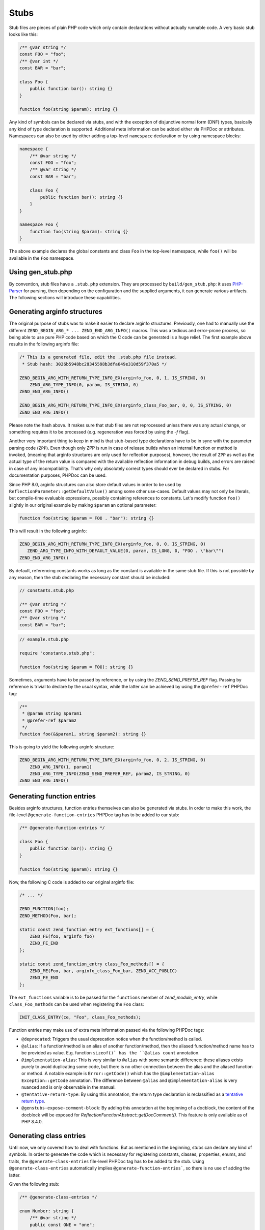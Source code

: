 #######
 Stubs
#######

Stub files are pieces of plain PHP code which only contain declarations without actually runnable
code. A very basic stub looks like this:

.. code:: php

   /** @var string */
   const FOO = "foo";
   /** @var int */
   const BAR = "bar";

   class Foo {
       public function bar(): string {}
   }

   function foo(string $param): string {}

Any kind of symbols can be declared via stubs, and with the exception of disjunctive normal form
(DNF) types, basically any kind of type declaration is supported. Additional meta information can be
added either via PHPDoc or attributes. Namespaces can also be used by either adding a top-level
``namespace`` declaration or by using namespace blocks:

.. code:: php

   namespace {
       /** @var string */
       const FOO = "foo";
       /** @var string */
       const BAR = "bar";

       class Foo {
           public function bar(): string {}
       }
   }

   namespace Foo {
       function foo(string $param): string {}
   }

The above example declares the global constants and class ``Foo`` in the top-level namespace, while
``foo()`` will be available in the ``Foo`` namespace.

********************
 Using gen_stub.php
********************

By convention, stub files have a ``.stub.php`` extension. They are processed by
``build/gen_stub.php``: it uses PHP-Parser_ for parsing, then depending on the configuration and the
supplied arguments, it can generate various artifacts. The following sections will introduce these
capabilities.

.. _php-parser: https://github.com/nikic/PHP-Parser

*******************************
 Generating arginfo structures
*******************************

The original purpose of stubs was to make it easier to declare arginfo structures. Previously, one
had to manually use the different ``ZEND_BEGIN_ARG_* ... ZEND_END_ARG_INFO()`` macros. This was a
tedious and error-prone process, so being able to use pure PHP code based on which the C code can be
generated is a huge relief. The first example above results in the following arginfo file:

.. code:: c

   /* This is a generated file, edit the .stub.php file instead.
    * Stub hash: 3026b5948bc28345598b3dfa649e310d59f370a5 */

   ZEND_BEGIN_ARG_WITH_RETURN_TYPE_INFO_EX(arginfo_foo, 0, 1, IS_STRING, 0)
       ZEND_ARG_TYPE_INFO(0, param, IS_STRING, 0)
   ZEND_END_ARG_INFO()

   ZEND_BEGIN_ARG_WITH_RETURN_TYPE_INFO_EX(arginfo_class_Foo_bar, 0, 0, IS_STRING, 0)
   ZEND_END_ARG_INFO()

Please note the hash above. It makes sure that stub files are not reprocessed unless there was any
actual change, or something requires it to be processed (e.g. regeneration was forced by using the
`-f` flag).

Another very important thing to keep in mind is that stub-based type declarations have to be in sync
with the parameter parsing code (``ZPP``). Even though only ZPP is run in case of release builds
when an internal function or method is invoked, (meaning that arginfo structures are only used for
reflection purposes), however, the result of ``ZPP`` as well as the actual type of the return value
is compared with the available reflection information in debug builds, and errors are raised in case
of any incompatibility. That's why only absolutely correct types should ever be declared in stubs.
For documentation purposes, PHPDoc can be used.

Since PHP 8.0, arginfo structures can also store default values in order to be used by
``ReflectionParameter::getDefaultValue()`` among some other use-cases. Default values may not only
be literals, but compile-time evaluable expressions, possibly containing references to constants.
Let's modify function ``foo()`` slightly in our original example by making ``$param`` an optional
parameter:

.. code:: php

   function foo(string $param = FOO . "bar"): string {}

This will result in the following arginfo:

.. code:: c

   ZEND_BEGIN_ARG_WITH_RETURN_TYPE_INFO_EX(arginfo_foo, 0, 0, IS_STRING, 0)
      ZEND_ARG_TYPE_INFO_WITH_DEFAULT_VALUE(0, param, IS_LONG, 0, "FOO . \"bar\"")
   ZEND_END_ARG_INFO()

By default, referencing constants works as long as the constant is available in the same stub file.
If this is not possible by any reason, then the stub declaring the necessary constant should be
included:

.. code:: php

   // constants.stub.php

   /** @var string */
   const FOO = "foo";
   /** @var string */
   const BAR = "bar";

.. code:: php

   // example.stub.php

   require "constants.stub.php";

   function foo(string $param = FOO): string {}

Sometimes, arguments have to be passed by reference, or by using the `ZEND_SEND_PREFER_REF` flag.
Passing by reference is trivial to declare by the usual syntax, while the latter can be achieved by
using the ``@prefer-ref`` PHPDoc tag:

.. code:: php

   /**
    * @param string $param1
    * @prefer-ref $param2
    */
   function foo(&$param1, string $param2): string {}

This is going to yield the following arginfo structure:

.. code:: c

   ZEND_BEGIN_ARG_WITH_RETURN_TYPE_INFO_EX(arginfo_foo, 0, 2, IS_STRING, 0)
       ZEND_ARG_INFO(1, param1)
       ZEND_ARG_TYPE_INFO(ZEND_SEND_PREFER_REF, param2, IS_STRING, 0)
   ZEND_END_ARG_INFO()

*****************************
 Generating function entries
*****************************

Besides arginfo structures, function entries themselves can also be generated via stubs. In order to
make this work, the file-level ``@generate-function-entries`` PHPDoc tag has to be added to our
stub:

.. code:: php

   /** @generate-function-entries */

   class Foo {
       public function bar(): string {}
   }

   function foo(string $param): string {}

Now, the following C code is added to our original arginfo file:

.. code:: c

   /* ... */

   ZEND_FUNCTION(foo);
   ZEND_METHOD(Foo, bar);

   static const zend_function_entry ext_functions[] = {
       ZEND_FE(foo, arginfo_foo)
       ZEND_FE_END
   };

   static const zend_function_entry class_Foo_methods[] = {
       ZEND_ME(Foo, bar, arginfo_class_Foo_bar, ZEND_ACC_PUBLIC)
       ZEND_FE_END
   };

The ``ext_functions`` variable is to be passed for the ``functions`` member of `zend_module_entry`,
while ``class_Foo_methods`` can be used when registering the ``Foo`` class:

.. code:: c

   INIT_CLASS_ENTRY(ce, "Foo", class_Foo_methods);

Function entries may make use of extra meta information passed via the following PHPDoc tags:

-  ``@deprecated``: Triggers the usual deprecation notice when the function/method is called.

-  ``@alias``: If a function/method is an alias of another function/method, then the aliased
   function/method name has to be provided as value. E.g. function ``sizeof()` has the ``@alias
   count`` annotation.

-  ``@implementation-alias``: This is very similar to ``@alias`` with some semantic difference:
   these aliases exists purely to avoid duplicating some code, but there is no other connection
   between the alias and the aliased function or method. A notable example is ``Error::getCode()``
   which has the ``@implementation-alias Exception::getCode`` annotation. The difference between
   ``@alias`` and ``@implementation-alias`` is very nuanced and is only observable in the manual.

-  ``@tentative-return-type``: By using this annotation, the return type declaration is reclassified
   as a `tentative return type`_.

-  ``@genstubs-expose-comment-block``: By adding this annotation at the beginning of a docblock, the
   content of the docblock will be exposed for `ReflectionFunctionAbstract::getDocComment()`. This
   feature is only available as of PHP 8.4.0.

.. _tentative return type: https://wiki.php.net/rfc/internal_method_return_types

**************************
 Generating class entries
**************************

Until now, we only covered how to deal with functions. But as mentioned in the beginning, stubs can
declare any kind of symbols. In order to generate the code which is necessary for registering
constants, classes, properties, enums, and traits, the ``@generate-class-entries`` file-level PHPDoc
tag has to be added to the stub. Using ``@generate-class-entries`` automatically implies
``@generate-function-entries```, so there is no use of adding the latter.

Given the following stub:

.. code:: php

   /** @generate-class-entries */

   enum Number: string {
       /** @var string */
       public const ONE = "one";

       case One = Number::ONE;
   }

   class Foo {
       /** @cvalue M_PI */
       public const float PI = UNKNOWN;

       public readonly string $prop;
   }

The following arginfo file is generated:

.. code:: c

   static const zend_function_entry class_Number_methods[] = {
       ZEND_FE_END
   };

   static const zend_function_entry class_Foo_methods[] = {
       ZEND_FE_END
   };

   static zend_class_entry *register_class_Number(void)
   {
       zend_class_entry *class_entry = zend_register_internal_enum("Number", IS_STRING, class_Number_methods);

       zval const_ONE_value;
       zend_string *const_ONE_value_str = zend_string_init("one", strlen("one"), 1);
       ZVAL_STR(&const_ONE_value, const_ONE_value_str);
       zend_string *const_ONE_name = zend_string_init_interned("ONE", sizeof("ONE") - 1, 1);
       zend_declare_class_constant_ex(class_entry, const_ONE_name, &const_ONE_value, ZEND_ACC_PUBLIC, NULL);
       zend_string_release(const_ONE_name);

       zval enum_case_One_value;
       zend_string *enum_case_One_value_str = zend_string_init("one", strlen("one"), 1);
       ZVAL_STR(&enum_case_One_value, enum_case_One_value_str);
       zend_enum_add_case_cstr(class_entry, "One", &enum_case_One_value);

       return class_entry;
   }

   static zend_class_entry *register_class_Foo(void)
   {
       zend_class_entry ce, *class_entry;

       INIT_CLASS_ENTRY(ce, "Foo", class_Foo_methods);
       class_entry = zend_register_internal_class_ex(&ce, NULL);

       zval const_PI_value;
       ZVAL_DOUBLE(&const_PI_value, M_PI);
       zend_string *const_PI_name = zend_string_init_interned("PI", sizeof("PI") - 1, 1);
       zend_declare_typed_class_constant(class_entry, const_PI_name, &const_PI_value, ZEND_ACC_PUBLIC, NULL, (zend_type) ZEND_TYPE_INIT_MASK(MAY_BE_DOUBLE));
       zend_string_release(const_PI_name);

       zval property_prop_default_value;
       ZVAL_UNDEF(&property_prop_default_value);
       zend_string *property_prop_name = zend_string_init("prop", sizeof("prop") - 1, 1);
       zend_declare_typed_property(class_entry, property_prop_name, &property_prop_default_value, ZEND_ACC_PUBLIC|ZEND_ACC_READONLY, NULL, (zend_type) ZEND_TYPE_INIT_MASK(MAY_BE_STRING));
       zend_string_release(property_prop_name);

       return class_entry;
   }

We can disregard the implementation details of the ``register_class_*()`` functions, and directly
use them to register enum ``Number`` and class ``Foo``:

.. code:: c

   zend_class_entry *number_ce = register_class_Number();
   zend_class_entry *foo_ce = register_class_Foo(zend_standard_class_def);

It's worth to note that the class entry of any dependency (e.g. the parent class or implemented
interfaces) has to be manually passed to the register function: in this specific case, the class
entry for ``stdClass`` (``zend_standard_class_def``) was passed.

Just like functions and methods, classes also support some meta information passed via PHPDoc tags:

-  ``@deprecated``: triggers a deprecation notice when the class is used

-  ``@strict-properties``: adds the ``ZEND_ACC_NO_DYNAMIC_PROPERTIES`` flag for the class (as of PHP
   8.0), which disallow dynamic properties.

-  ``@not-serializable``: adds the ``ZEND_ACC_NOT_SERIALIZABLE`` flag for the class (as of PHP 8.1),
   which prevents the serialization of the class.

-  ``@genstubs-expose-comment-block``: By adding this tag at the beginning of a docblock, the
   content of the docblock will be exposed for `ReflectionClass::getDocComment()`. This feature is
   only available as of PHP 8.4.0.

********************************************
 Generating global constants and attributes
********************************************

We have not covered so far how to register global constants and attributes for functions. Slightly
surprisingly, the ``/** @generate-class-entries */``` file-level PHPDoc tag is necessary for it to
work, even though, neither of them relate to classes. That's also why the C code which registers
these symbols takes place in a function called ``register_{{ STUB FILE NAME }}_symbols()```. Given
the following ``example.stub.php``` file:

.. code:: php

   <?php

   /** @generate-class-entries */

   /** @var string */
   const FOO = "foo";

   /**
    * @var float
    * @cvalue M_PI
    */
   const BAR = UNKNOWN;

   function foo(#[\SensitiveParameter] string $param): string {}

The following C function will be generated in order to register the two global constants and the
attribute:

.. code:: c

   static void register_example_symbols(int module_number)
   {
       REGISTER_STRING_CONSTANT("FOO", "foo", CONST_PERSISTENT);
       REGISTER_DOUBLE_CONSTANT("BAR", M_PI, CONST_PERSISTENT);

       zend_add_parameter_attribute(zend_hash_str_find_ptr(CG(function_table), "foo", sizeof("foo") - 1), 0, ZSTR_KNOWN(ZEND_STR_SENSITIVEPARAMETER), 0);
   }

Similarly to class registration functions, ``register_example_symbols()`` also has to be called
during the module initialization process (``MINIT``), and the ``module_number`` variable has to be
passed to it:

.. code:: c

   PHP_MINIT_FUNCTION(example)
   {
       register_example_symbols(module_number);

       return SUCCESS;
   }

Constant registration needs more elaboration: no matter if the constant type can be inferred from
the value, it always has to be provided via the ``@var`` PHPDoc tag. For typed class constants,
``@var`` can be omitted, and the type declaration will serve for this purpose.

In lots of cases, constants have a value which comes from a 3rd party library, or it may also be
possible that the value is a C expression (e.g. think about a combination of bit flags). Sometimes
the exact value is not even known, because it depends on the system. In these cases, it's better not
to duplicate the exact value in the stub, but the C value should be referenced instead. That's when
the ``UNKNOWN`` constant value along with the ``@cvalue`` PHPDoc tag is useful: this combination can
be used to refer to a C value (see constant ``BAR`` in the last example).

Constants can take the following extra meta information passed via PHPDoc tags:

-  ``@deprecated``: Triggers a deprecation notice when the constant is used.

-  ``@genstubs-expose-comment-block``: By adding this tag at the beginning of a docblock, the
   content of the docblock will be exposed for `ReflectionClass::getDocComment()`. This feature is
   only available as of PHP 8.4.0.

************************************
 Maintaining backward compatibility
************************************

While php-src itself processes the built-in stubs with only the latest version of ``gen_stub.php``
which is available in a specific PHP version, the same is not true for 3rd party extensions: their
stubs need to keep backward compatibility with older PHP versions even when using the latest version
of ``gen_stub.php``. Achieving this is not straightforward, since stubs may get new features which
are unavailable in earlier PHP versions, or ABI compatibility breaks may happen between minor
releases. Not to mention the fact that PHP 7.x versions are substantially different from nowadays'
PHP versions.

That's why it is useful to be able to declare the backward compatibility expectations of a stub.
This is possible via using the ``@generate-legacy-arginfo`` file-level PHPDoc tag. If no value is
passed to the annotation, the generated arginfo code will be compatible with PHP 7.0. In order to
achieve this, an additional arginfo file is generated with a ``_legacy_arginfo.h`` suffix besides
the regular one. Symbols declared by a legacy arginfo file will miss any type information and any
PHP 8.x features. An extension author can then include the proper arginfo file depending on which
PHP version the extension is built for.

When ``@generate-legacy-arginfo`` is passed a PHP version ID (``80000`` for PHP 8.0, ``80100`` for
PHP PHP 8.1, ``80200`` for PHP 8.2, ``80300`` for PHP 8.3, and ``80400`` for PHP 8.4), then only one
arginfo file is going to be generated, and ``#if`` prepocessor directives will ensure compatibility
with all the required PHP versions.

Let's add the PHP 8.0 compatibility requirement to the slightly modified version of our previous
example:

.. code:: php

   /**
    * @generate-class-entries
    * @generate-legacy-arginfo 80000
    */

   enum Number {
       case One;
   }

   class Foo {
       public readonly string $prop;

       public function foo(string $param): string {}
   }

Then notice the ``#if (PHP_VERSION_ID >= ...)`` conditions in the generated arginfo file:

.. code:: c

   static const zend_function_entry class_Number_methods[] = {
       ZEND_FE_END
   };

   static const zend_function_entry class_Foo_methods[] = {
       ZEND_ME(Foo, foo, arginfo_class_Foo_foo, ZEND_ACC_PUBLIC)
       ZEND_FE_END
   };

   #if (PHP_VERSION_ID >= 80100)
   static zend_class_entry *register_class_Number(void)
   {
       zend_class_entry *class_entry = zend_register_internal_enum("Number", IS_UNDEF, class_Number_methods);

       zend_enum_add_case_cstr(class_entry, "One", NULL);

       return class_entry;
   }
   #endif

   static zend_class_entry *register_class_Foo(void)
   {
       zend_class_entry ce, *class_entry;

       INIT_CLASS_ENTRY(ce, "Foo", class_Foo_methods);
       class_entry = zend_register_internal_class_ex(&ce, NULL);

       zval property_prop_default_value;
       ZVAL_UNDEF(&property_prop_default_value);
       zend_string *property_prop_name = zend_string_init("prop", sizeof("prop") - 1, 1);
   #if (PHP_VERSION_ID >= 80100)
       zend_declare_typed_property(class_entry, property_prop_name, &property_prop_default_value, ZEND_ACC_PUBLIC|ZEND_ACC_READONLY, NULL, (zend_type) ZEND_TYPE_INIT_MASK(MAY_BE_STRING));
   #elif (PHP_VERSION_ID >= 80000)
       zend_declare_typed_property(class_entry, property_prop_name, &property_prop_default_value, ZEND_ACC_PUBLIC, NULL, (zend_type) ZEND_TYPE_INIT_MASK(MAY_BE_STRING));
   #endif
       zend_string_release(property_prop_name);

       return class_entry;
   }

The prepocessor conditions are necessary because ``enum``s and ``readonly`` properties are PHP 8.1
features and consequently, they don't exist in PHP 8.0. Therefore, the registration of ``Number`` is
completely omitted, while the ``readonly`` flag is not added for ``Foo::$prop`` below PHP 8.1
versions.

******************************************
 Generating information for the optimizer
******************************************

A list of functions is maintained for the optimizer in ``Zend/Optimizer/zend_func_infos.h``
containing extra information about the return type and the cardinality of the return value. These
pieces of information can enable more accurate optimizations (i.e. better type inference).
Previously, the file was maintained manually, however since PHP 8.1, ``gen_stub.php`` takes care of
this task by passing the ``--generate-optimizer-info`` option.

A function is added to ``zend_func_infos.h`` if either the ``@return`` or the ``@refcount`` PHPDoc
tag supplies more information than what is available based on the return type declaration. By
default, scalar return types have a ``refcount`` of ``0``, while non-scalar values are ``N``. If a
function can only return newly created non-scalar values, its ``refcount`` can be set to ``1``.

An example from the built-in functions:

.. code:: php

   /**
    * @return array<int, string>
    * @refcount 1
    */
   function get_declared_classes(): array {}

Based on which the following func info entry is provided for the optimizer:

.. code:: c

   F1("get_declared_classes", MAY_BE_ARRAY|MAY_BE_ARRAY_KEY_LONG|MAY_BE_ARRAY_OF_STRING),

Please note that the feature is only available for built-in stubs inside php-src, since currently
there is no way to provide the function list for the optimizer other than overwriting
``zend_func_infos.h`` directly.

Additionally, functions can be evaluated in compile-time if their arguments are known in
compile-time and their behavior if free from side-effects as well as it is not affected by the
global state. Until PHP 8.2, a list of such functions was maintained manually in the optimizer.
However, since PHP 8.2, the ``@compile-time-eval`` PHPDoc tag can be applied to any functions which
conform to the above restrictions in order for them to qualify as evaluable in compile-time. The
feature internally works by adding the ``ZEND_ACC_COMPILE_TIME_EVAL`` function flag.

As of PHP 8.4, the concept of arity-based frameless functions was introduced. This is another
optimization technique, which results in faster internal function calls by eliminating unnecessary
checks for the number of passed parameters (if the number of passed arguments is known in
compile-time).

In order to take advantage of frameless functions, the ``@frameless-function`` PHPDoc tag has to be
provided along with some configuration. Since currently only arity-based optimizations are
supported, the following should be provided: ``@frameless-function {"arity": NUM}``, where ``NUM``
is the number of parameters for which a frameless function is available. Let's see the stub of
``in_array()`` as an example:

.. code:: php

   /**
    * @compile-time-eval
    * @frameless-function {"arity": 2}
    * @frameless-function {"arity": 3}
    */
   function in_array(mixed $needle, array $haystack, bool $strict = false): bool {}

Apart from being compile-time evaluable, it has a frameless function counterpart for both the 2 and
the 3-parameter signatures:

.. code:: c

   /* The regular in_array() function */
   PHP_FUNCTION(in_array)
   {
       php_search_array(INTERNAL_FUNCTION_PARAM_PASSTHRU, 0);
   }

   /* The frameless version of the in_array() function when 2 arguments are passed */
   ZEND_FRAMELESS_FUNCTION(in_array, 2)
   {
       zval *value, *array;

       Z_FLF_PARAM_ZVAL(1, value);
       Z_FLF_PARAM_ARRAY(2, array);

       _php_search_array(return_value, value, array, false, 0);

   flf_clean:;
   }

   /* The frameless version of the in_array() function when 3 arguments are passed */
   ZEND_FRAMELESS_FUNCTION(in_array, 3)
   {
       zval *value, *array;
       bool strict;

       Z_FLF_PARAM_ZVAL(1, value);
       Z_FLF_PARAM_ARRAY(2, array);
       Z_FLF_PARAM_BOOL(3, strict);

       _php_search_array(return_value, value, array, strict, 0);

   flf_clean:;
   }

**************************************
 Generating signatures for the manual
**************************************

Theoretically, the manual should reflect the exact same signatures which are represented by the
stubs. This is not exactly the case yet for built-in symbols, but ``gen_stub.php`` have multiple
features to automate the process of syncronization.

First of all, newly added functions or methods can be documented by providing the
``--generate-methodsynopses`` option. E.g. running ``./build/gen_stub.php --generate-methodsynopses
./ext/mbstring ../doc-en/reference/mbstring`` will create a dedicated page for each ``ext/mbstring``
function which is not yet documented, saving them into the
``../doc-en/reference/mbstring/functions`` directory. Since the generated pages are stubs, the
relevant descriptions have to be added, while the irrelevant ones have to be removed.

For functions or methods which are already available in the manual, the documented signatures can be
updated by providing the ``--replace-methodsynopses`` option. E.g. running ``./build/gen_stub.php
--replace-methodsynopses ./ ../doc-en/`` will update all the function or method signatures in the
English documentation whose stub counterpart is found.

Class signatures can be updated by providing the ``--replace-classsynopses`` option. E.g. running
``./build/gen_stub.php --replace-classsynopses ./ ../doc-en/`` will update all the class signatures
in the English documentation whose stub counterpart is found.

If a symbol is not intended to be documented, the ``@undocumentable`` PHPDoc tag should be added to
it. Doing so will prevent any documentation to be created for the given symbol. In order not to add
a whole stub file not to the manual, the PHPDoc tag should be applied to the file itself. These
possibilities are useful for symbols which exist only for testing purposes (e.g. the ones declared
for ``ext/zend_test``), or by some other reason documentation is not possible.

************
 Validation
************

It's possible to validate whether the alias function/method signatures are correct by providing the
``--verify`` flag to ``gen_stub.php``. Normally, an alias function/method should have the exact same
signature as its aliased function/method counterpart has apart from the name. In some cases this is
not achievable by some reason (i.e. ``bzwrite()`` is an alias of ``fwrite()``, but the name of the
first parameter is different because the resource types differ). In order to suppress the error when
the check is false positive, the ``@no-verify`` PHPDoc tag should be applied to the alias:

.. code:: php

   /**
    * @param resource $bz
    * @implementation-alias fwrite
    * @no-verify Uses different parameter name
    */
   function bzwrite($bz, string $data, ?int $length = null): int|false {}

Besides aliases, the contents of the documentation can also be validated by providing the
``--verify-manual`` option to ``gen_stub.php`` along with the path of the manual as the last
argument: e.g. ``./build/gen_stub.php --verify-manual ./ ../doc-en/`` when validation is based on
all stubs in ``php-src`` and the English documentation is available in the parent directory.

When this feature is used, the following validations are performed:

-  Detecting missing global constants
-  Detecting missing classes
-  Detecting missing methods
-  Detecting incorrectly documented alias functions or methods

**********************
 Parameter statistics
**********************

A less commonly used feature of ``gen_stub.php`` is to count how many times a parameter name occurs
in the codebase: ``./build/gen_stub.php --parameter-stats``. The result is a JSON object containing
the parameter names and the number of their occurrences in descending order.
